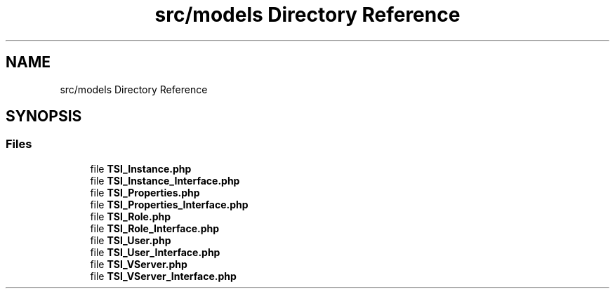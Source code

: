 .TH "src/models Directory Reference" 3 "Tue Oct 2 2018" "Version 1.0.4 Beta" "TeamSpeak Interface Client" \" -*- nroff -*-
.ad l
.nh
.SH NAME
src/models Directory Reference
.SH SYNOPSIS
.br
.PP
.SS "Files"

.in +1c
.ti -1c
.RI "file \fBTSI_Instance\&.php\fP"
.br
.ti -1c
.RI "file \fBTSI_Instance_Interface\&.php\fP"
.br
.ti -1c
.RI "file \fBTSI_Properties\&.php\fP"
.br
.ti -1c
.RI "file \fBTSI_Properties_Interface\&.php\fP"
.br
.ti -1c
.RI "file \fBTSI_Role\&.php\fP"
.br
.ti -1c
.RI "file \fBTSI_Role_Interface\&.php\fP"
.br
.ti -1c
.RI "file \fBTSI_User\&.php\fP"
.br
.ti -1c
.RI "file \fBTSI_User_Interface\&.php\fP"
.br
.ti -1c
.RI "file \fBTSI_VServer\&.php\fP"
.br
.ti -1c
.RI "file \fBTSI_VServer_Interface\&.php\fP"
.br
.in -1c
